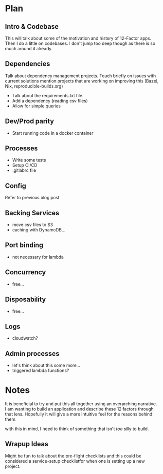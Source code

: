 * Plan
** Intro & Codebase
   This will talk about some of the motivation and history of
   12-Factor apps. Then I do a little on codebases. I don't jump too
   deep though as there is so much around it already.
** Dependencies
   Talk about dependency management projects.
   Touch briefly on issues with current solutions
   mention projects that are working on improving this (Bazel, Nix,
   reproducible-builds.org)
   
   - Talk about the requirements.txt file.
   - Add a dependency (reading csv files)
   - Allow for simple queries
** Dev/Prod parity
   - Start running code in a docker container
** Processes
   - Write some tests
   - Setup CI/CD
   - .gitlabrc file
** Config
   Refer to previous blog post
** Backing Services
   - move csv files to S3
   - caching with DynamoDB...
** Port binding
   - not necessary for lambda
** Concurrency
   - free...
** Disposability
   - free...
** Logs
   - cloudwatch?
** Admin processes
   - let's think about this some more...
   - triggered lambda functions?

* Notes
  It is beneficial to try and put this all together using an
  overarching narrative. I am wanting to build an application and
  describe these 12 factors through that lens. Hopefully it will give
  a more intuitive feel for the reasons behind them.

  with this in mind, I need to think of something that isn't /too/
  silly to build.
** Wrapup Ideas
   Might be fun to talk about the pre-flight checklists and this could
   be considered a service-setup checklistfor when one is setting up a
   new project.
